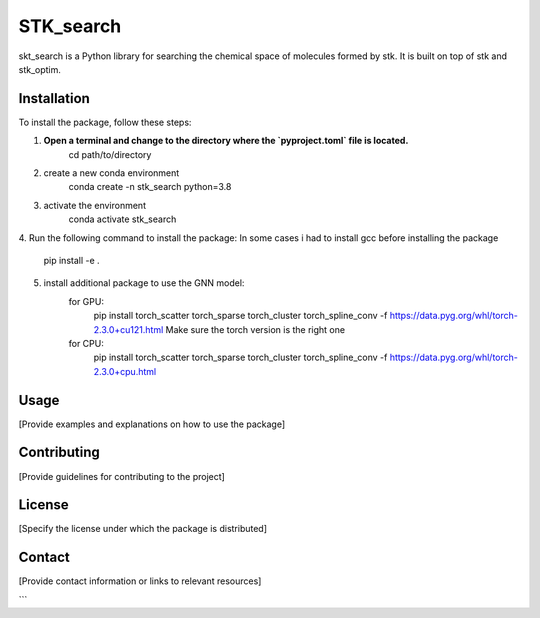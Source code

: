 ==========
STK_search
==========

skt_search is a Python library for searching the chemical space of molecules formed by stk. It is built on top of stk and stk_optim.

Installation
============

To install the package, follow these steps:


1. **Open a terminal and change to the directory where the `pyproject.toml` file is located.**
        cd path/to/directory
2. create a new conda environment
        conda create -n stk_search python=3.8 
3. activate the environment
        conda activate stk_search
4. Run the following command to install the package:
In some cases i had to install gcc before installing the package
        pip install -e .
5. install additional package to use the GNN model:
    for GPU:
       pip install torch_scatter torch_sparse torch_cluster torch_spline_conv -f https://data.pyg.org/whl/torch-2.3.0+cu121.html
       Make sure the torch version is the right one
    for CPU:
        pip install torch_scatter torch_sparse torch_cluster torch_spline_conv -f https://data.pyg.org/whl/torch-2.3.0+cpu.html


Usage
============
[Provide examples and explanations on how to use the package]

Contributing
============
[Provide guidelines for contributing to the project]

License
============
[Specify the license under which the package is distributed]

Contact
============

[Provide contact information or links to relevant resources]

```
